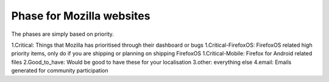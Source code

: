 Phase for Mozilla websites
==========================
The phases are simply based on priority.

1.Critical:	Things that Mozilla has prioritised through their dashboard or bugs
1.Critical-FirefoxOS:	FirefoxOS related high priority items, only do if you are shipping or planning on shipping FirefoxOS
1.Critical-Mobile:	Firefox for Android related files
2.Good_to_have: Would be good to have these for your localisation
3.other:	everything else
4.email:	Emails generated for community participation
